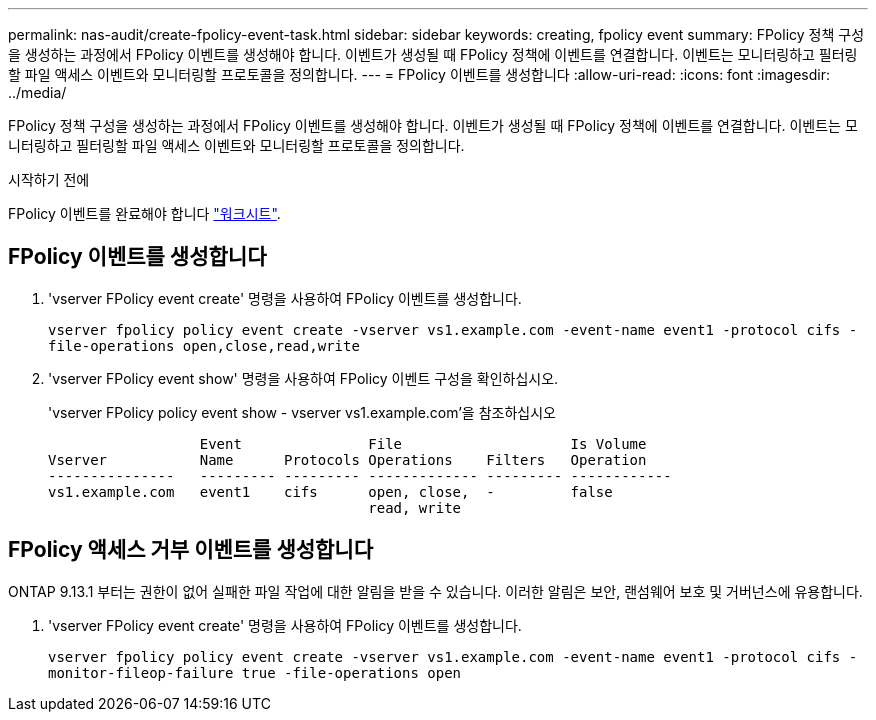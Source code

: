 ---
permalink: nas-audit/create-fpolicy-event-task.html 
sidebar: sidebar 
keywords: creating, fpolicy event 
summary: FPolicy 정책 구성을 생성하는 과정에서 FPolicy 이벤트를 생성해야 합니다. 이벤트가 생성될 때 FPolicy 정책에 이벤트를 연결합니다. 이벤트는 모니터링하고 필터링할 파일 액세스 이벤트와 모니터링할 프로토콜을 정의합니다. 
---
= FPolicy 이벤트를 생성합니다
:allow-uri-read: 
:icons: font
:imagesdir: ../media/


[role="lead"]
FPolicy 정책 구성을 생성하는 과정에서 FPolicy 이벤트를 생성해야 합니다. 이벤트가 생성될 때 FPolicy 정책에 이벤트를 연결합니다. 이벤트는 모니터링하고 필터링할 파일 액세스 이벤트와 모니터링할 프로토콜을 정의합니다.

.시작하기 전에
FPolicy 이벤트를 완료해야 합니다 link:https://docs.netapp.com/us-en/ontap/nas-audit/fpolicy-event-config-worksheet-reference.html["워크시트"].



== FPolicy 이벤트를 생성합니다

. 'vserver FPolicy event create' 명령을 사용하여 FPolicy 이벤트를 생성합니다.
+
`vserver fpolicy policy event create -vserver vs1.example.com -event-name event1 -protocol cifs -file-operations open,close,read,write`

. 'vserver FPolicy event show' 명령을 사용하여 FPolicy 이벤트 구성을 확인하십시오.
+
'vserver FPolicy policy event show - vserver vs1.example.com'을 참조하십시오

+
[listing]
----

                  Event               File                    Is Volume
Vserver           Name      Protocols Operations    Filters   Operation
---------------   --------- --------- ------------- --------- ------------
vs1.example.com   event1    cifs      open, close,  -         false
                                      read, write
----




== FPolicy 액세스 거부 이벤트를 생성합니다

ONTAP 9.13.1 부터는 권한이 없어 실패한 파일 작업에 대한 알림을 받을 수 있습니다. 이러한 알림은 보안, 랜섬웨어 보호 및 거버넌스에 유용합니다.

. 'vserver FPolicy event create' 명령을 사용하여 FPolicy 이벤트를 생성합니다.
+
`vserver fpolicy policy event create -vserver vs1.example.com -event-name event1 -protocol cifs -monitor-fileop-failure true -file-operations open`


